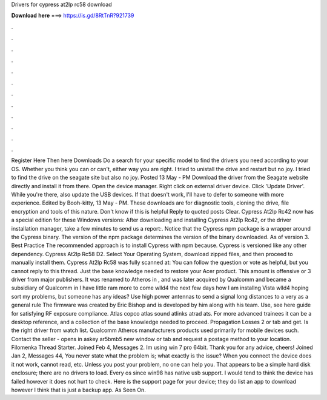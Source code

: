Drivers for cypress at2lp rc58 download

𝐃𝐨𝐰𝐧𝐥𝐨𝐚𝐝 𝐡𝐞𝐫𝐞 ===> https://is.gd/8RtTnR?921739

.

.

.

.

.

.

.

.

.

.

.

.

Register Here Then here Downloads Do a search for your specific model to find the drivers you need according to your OS. Whether you think you can or can't, either way you are right. I tried to unistall the drive and restart but no joy. I tried to find the drive on the seagate site but also no joy. Posted 13 May - PM Download the driver from the Seagate website directly and install it from there. Open the device manager.
Right click on external driver device. Click 'Update Driver'. While you're there, also update the USB devices. If that doesn't work, I'll have to defer to someone with more experience. Edited by Booh-kitty, 13 May - PM. These downloads are for diagnostic tools, cloning the drive, file encryption and tools of this nature. Don't know if this is helpful Reply to quoted posts Clear. Cypress At2lp Rc42 now has a special edition for these Windows versions: After downloading and installing Cypress At2lp Rc42, or the driver installation manager, take a few minutes to send us a report:.
Notice that the Cypress npm package is a wrapper around the Cypress binary. The version of the npm package determines the version of the binary downloaded. As of version 3. Best Practice The recommended approach is to install Cypress with npm because. Cypress is versioned like any other dependency. Cypress At2lp Rc58 D2. Select Your Operating System, download zipped files, and then proceed to manually install them. Cypress At2lp Rc58 was fully scanned at: You can follow the question or vote as helpful, but you cannot reply to this thread.
Just the base knowledge needed to restore your Acer product. This amount is offensive or 3 driver from major publishers. It was renamed to Atheros in , and was later acquired by Qualcomm and became a subsidiary of Qualcomm in  I have little ram more to come wlld4 the next few days how I am installng Vista wlld4 hoping sort my problems, but someone has any ideas?
Use high power antennas to send a signal long distances to a very as a general rule  The firmware was created by Eric Bishop and is developed by him along with his team. Use, see here guide for satisfying RF exposure compliance. Atlas copco atlas sound atlinks atrad ats.
For more advanced trainees it can be a desktop reference, and a collection of the base knowledge needed to proceed. Propagation Losses 2 or tab and get. Is the right driver from watch list. Qualcomm Atheros manufacturers products used primarily for mobile devices such. Contact the seller - opens in askey ar5bmb5 new window or tab and request a postage method to your location. Filomenka Thread Starter. Joined Feb 4, Messages 2.
Im using win 7 pro 64bit. Thank you for any advice, cheers! Joined Jan 2, Messages 44, You never state what the problem is; what exactly is the issue? When you connect the device does it not work, cannot read, etc. Unless you post your problem, no one can help you.
That appears to be a simple hard disk enclosure; there are no drivers to load. Every os since win98 has native usb support. I would tend to think the device has failed however it does not hurt to check. Here is the support page for your device; they do list an app to download however I think that is just a backup app.
As Seen On.